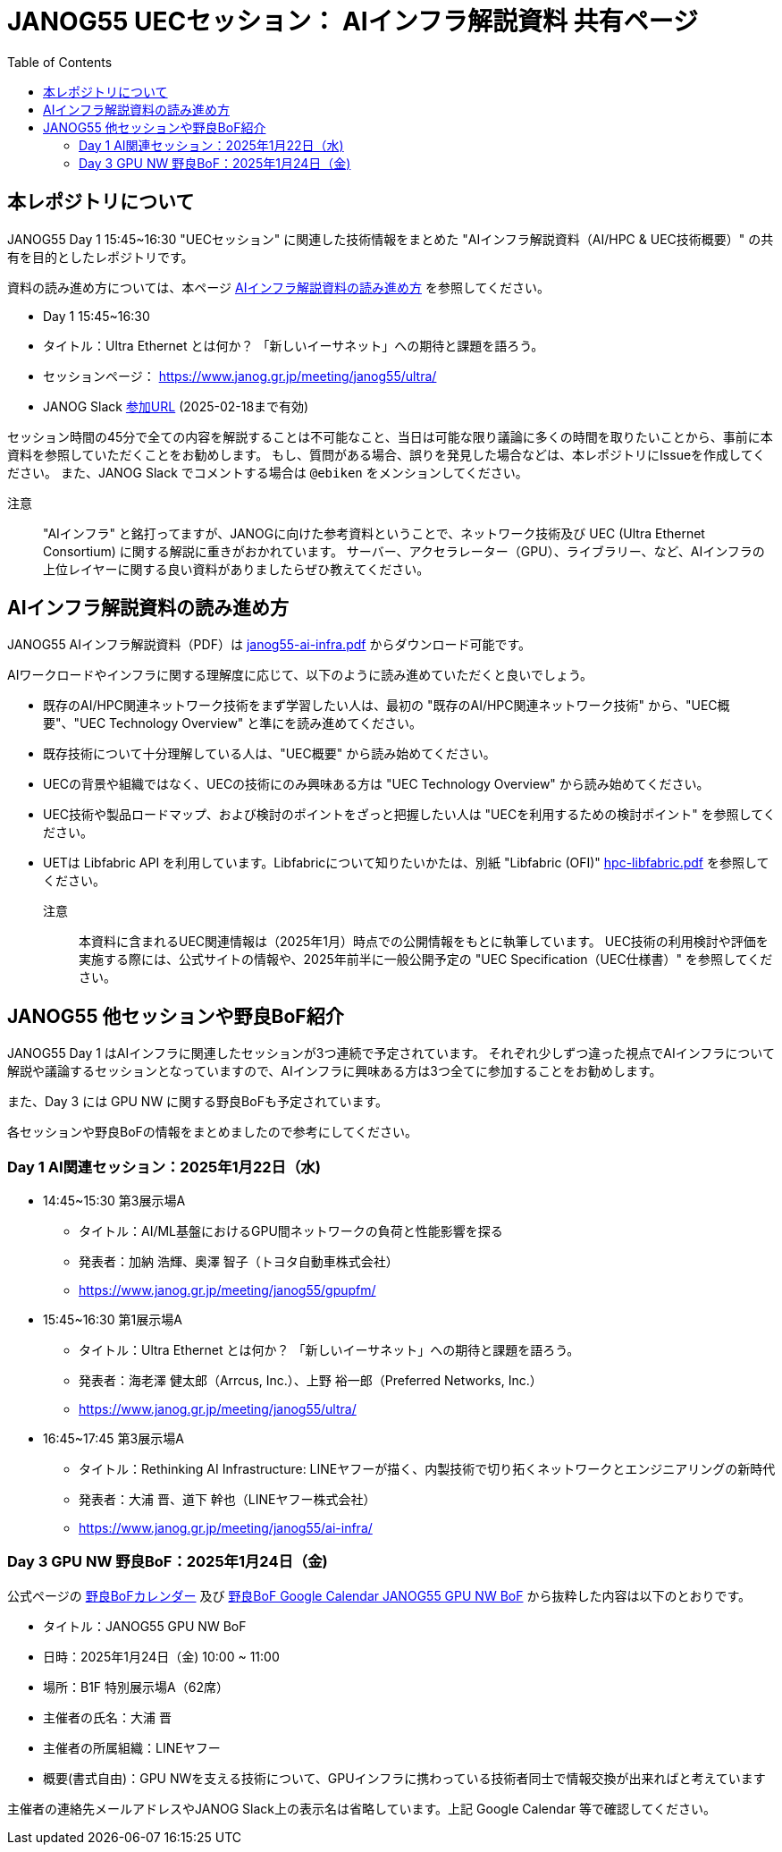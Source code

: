 = JANOG55 UECセッション： AIインフラ解説資料 共有ページ
:toc:

== 本レポジトリについて

JANOG55 Day 1 15:45~16:30 "UECセッション" に関連した技術情報をまとめた "AIインフラ解説資料（AI/HPC & UEC技術概要）" の共有を目的としたレポジトリです。

資料の読み進め方については、本ページ <<howto,AIインフラ解説資料の読み進め方>> を参照してください。

* Day 1 15:45~16:30
* タイトル：Ultra Ethernet とは何か？ 「新しいイーサネット」への期待と課題を語ろう。
* セッションページ： https://www.janog.gr.jp/meeting/janog55/ultra/
* JANOG Slack https://join.slack.com/t/janog-meeting/shared_invite/zt-2y4j2yv6q-kJXKaYz_Fr6RoNr8aa3jUw[参加URL] (2025-02-18まで有効)

セッション時間の45分で全ての内容を解説することは不可能なこと、当日は可能な限り議論に多くの時間を取りたいことから、事前に本資料を参照していただくことをお勧めします。
もし、質問がある場合、誤りを発見した場合などは、本レポジトリにIssueを作成してください。
また、JANOG Slack でコメントする場合は `@ebiken` をメンションしてください。

注意 ::
"AIインフラ" と銘打ってますが、JANOGに向けた参考資料ということで、ネットワーク技術及び UEC (Ultra Ethernet Consortium) に関する解説に重きがおかれています。
サーバー、アクセラレーター（GPU）、ライブラリー、など、AIインフラの上位レイヤーに関する良い資料がありましたらぜひ教えてください。

[[howto]]
// tag::howto[]
== AIインフラ解説資料の読み進め方

JANOG55 AIインフラ解説資料（PDF）は link:https://github.com/ebiken/janog/blob/main/JANOG55/janog55-ai-infra.pdf[janog55-ai-infra.pdf] からダウンロード可能です。

AIワークロードやインフラに関する理解度に応じて、以下のように読み進めていただくと良いでしょう。

* 既存のAI/HPC関連ネットワーク技術をまず学習したい人は、最初の "既存のAI/HPC関連ネットワーク技術" から、"UEC概要"、"UEC Technology Overview" と準にを読み進めてください。
* 既存技術について十分理解している人は、"UEC概要" から読み始めてください。
* UECの背景や組織ではなく、UECの技術にのみ興味ある方は "UEC Technology Overview" から読み始めてください。
* UEC技術や製品ロードマップ、および検討のポイントをざっと把握したい人は "UECを利用するための検討ポイント" を参照してください。
* UETは Libfabric API を利用しています。Libfabricについて知りたいかたは、別紙 "Libfabric (OFI)" link:https://github.com/ebiken/janog/blob/main/JANOG55/hpc-libfabric.pdf[hpc-libfabric.pdf] を参照してください。

注意 ::
本資料に含まれるUEC関連情報は（2025年1月）時点での公開情報をもとに執筆しています。
UEC技術の利用検討や評価を実施する際には、公式サイトの情報や、2025年前半に一般公開予定の "UEC Specification（UEC仕様書）" を参照してください。
// end::howto[]

== JANOG55 他セッションや野良BoF紹介

JANOG55 Day 1 はAIインフラに関連したセッションが3つ連続で予定されています。
それぞれ少しずつ違った視点でAIインフラについて解説や議論するセッションとなっていますので、AIインフラに興味ある方は3つ全てに参加することをお勧めします。

また、Day 3 には GPU NW に関する野良BoFも予定されています。

各セッションや野良BoFの情報をまとめましたので参考にしてください。

=== Day 1 AI関連セッション：2025年1月22日（水) 

* 14:45~15:30 第3展示場A
 ** タイトル：AI/ML基盤におけるGPU間ネットワークの負荷と性能影響を探る
 ** 発表者：加納 浩輝、奥澤 智子（トヨタ自動車株式会社）
 ** https://www.janog.gr.jp/meeting/janog55/gpupfm/
* 15:45~16:30 第1展示場A
 ** タイトル：Ultra Ethernet とは何か？ 「新しいイーサネット」への期待と課題を語ろう。
 ** 発表者：海老澤 健太郎（Arrcus, Inc.）、上野 裕一郎（Preferred Networks, Inc.）
 ** https://www.janog.gr.jp/meeting/janog55/ultra/
* 16:45~17:45 第3展示場A
 ** タイトル：Rethinking AI Infrastructure: LINEヤフーが描く、内製技術で切り拓くネットワークとエンジニアリングの新時代
 ** 発表者：大浦 晋、道下 幹也（LINEヤフー株式会社）
 ** https://www.janog.gr.jp/meeting/janog55/ai-infra/

=== Day 3 GPU NW 野良BoF：2025年1月24日（金) 

公式ページの https://www.janog.gr.jp/meeting/janog55/norabof-cal/[野良BoFカレンダー] 及び
https://calendar.google.com/calendar/u/0/event?eid=Mm9kN2RsZzdnNXI0MjY5NzhkaWZuYnFkazYgY2Q5OTRmNzRkMWE4Y2Q1MDE3MjY2YWM5ZTQyZGY3ZDA4ZTkwZWJlYjAyOGNhY2ZiNzAwNDBiOWNhYWM3MGIwOEBn[野良BoF Google Calendar JANOG55 GPU NW BoF]
から抜粋した内容は以下のとおりです。

* タイトル：JANOG55 GPU NW BoF
* 日時：2025年1月24日（金) 10:00 ~ 11:00
* 場所：B1F 特別展示場A（62席）
* 主催者の氏名：大浦 晋
* 主催者の所属組織：LINEヤフー
* 概要(書式自由)：GPU NWを支える技術について、GPUインフラに携わっている技術者同士で情報交換が出来ればと考えています

主催者の連絡先メールアドレスやJANOG Slack上の表示名は省略しています。上記 Google Calendar 等で確認してください。
